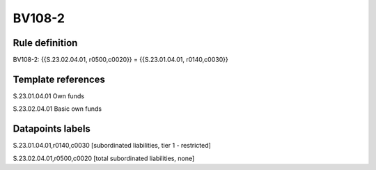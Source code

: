 =======
BV108-2
=======

Rule definition
---------------

BV108-2: {{S.23.02.04.01, r0500,c0020}} = {{S.23.01.04.01, r0140,c0030}}


Template references
-------------------

S.23.01.04.01 Own funds

S.23.02.04.01 Basic own funds


Datapoints labels
-----------------

S.23.01.04.01,r0140,c0030 [subordinated liabilities, tier 1 - restricted]

S.23.02.04.01,r0500,c0020 [total subordinated liabilities, none]



